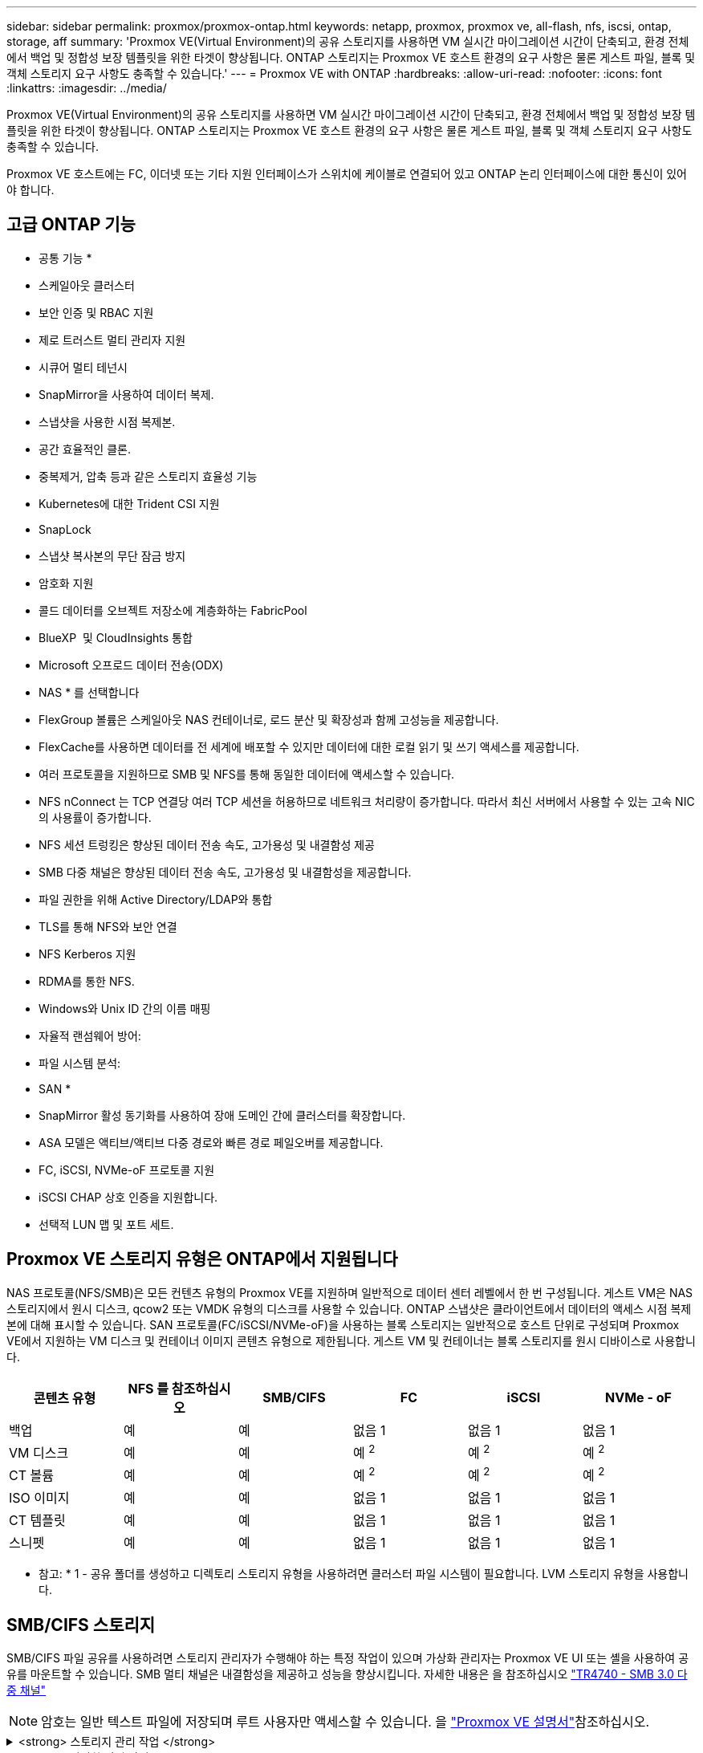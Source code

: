 ---
sidebar: sidebar 
permalink: proxmox/proxmox-ontap.html 
keywords: netapp, proxmox, proxmox ve, all-flash, nfs, iscsi, ontap, storage, aff 
summary: 'Proxmox VE(Virtual Environment)의 공유 스토리지를 사용하면 VM 실시간 마이그레이션 시간이 단축되고, 환경 전체에서 백업 및 정합성 보장 템플릿을 위한 타겟이 향상됩니다. ONTAP 스토리지는 Proxmox VE 호스트 환경의 요구 사항은 물론 게스트 파일, 블록 및 객체 스토리지 요구 사항도 충족할 수 있습니다.' 
---
= Proxmox VE with ONTAP
:hardbreaks:
:allow-uri-read: 
:nofooter: 
:icons: font
:linkattrs: 
:imagesdir: ../media/


[role="lead"]
Proxmox VE(Virtual Environment)의 공유 스토리지를 사용하면 VM 실시간 마이그레이션 시간이 단축되고, 환경 전체에서 백업 및 정합성 보장 템플릿을 위한 타겟이 향상됩니다. ONTAP 스토리지는 Proxmox VE 호스트 환경의 요구 사항은 물론 게스트 파일, 블록 및 객체 스토리지 요구 사항도 충족할 수 있습니다.

Proxmox VE 호스트에는 FC, 이더넷 또는 기타 지원 인터페이스가 스위치에 케이블로 연결되어 있고 ONTAP 논리 인터페이스에 대한 통신이 있어야 합니다.



== 고급 ONTAP 기능

* 공통 기능 *

* 스케일아웃 클러스터
* 보안 인증 및 RBAC 지원
* 제로 트러스트 멀티 관리자 지원
* 시큐어 멀티 테넌시
* SnapMirror을 사용하여 데이터 복제.
* 스냅샷을 사용한 시점 복제본.
* 공간 효율적인 클론.
* 중복제거, 압축 등과 같은 스토리지 효율성 기능
* Kubernetes에 대한 Trident CSI 지원
* SnapLock
* 스냅샷 복사본의 무단 잠금 방지
* 암호화 지원
* 콜드 데이터를 오브젝트 저장소에 계층화하는 FabricPool
* BlueXP  및 CloudInsights 통합
* Microsoft 오프로드 데이터 전송(ODX)


* NAS * 를 선택합니다

* FlexGroup 볼륨은 스케일아웃 NAS 컨테이너로, 로드 분산 및 확장성과 함께 고성능을 제공합니다.
* FlexCache를 사용하면 데이터를 전 세계에 배포할 수 있지만 데이터에 대한 로컬 읽기 및 쓰기 액세스를 제공합니다.
* 여러 프로토콜을 지원하므로 SMB 및 NFS를 통해 동일한 데이터에 액세스할 수 있습니다.
* NFS nConnect 는 TCP 연결당 여러 TCP 세션을 허용하므로 네트워크 처리량이 증가합니다. 따라서 최신 서버에서 사용할 수 있는 고속 NIC의 사용률이 증가합니다.
* NFS 세션 트렁킹은 향상된 데이터 전송 속도, 고가용성 및 내결함성 제공
* SMB 다중 채널은 향상된 데이터 전송 속도, 고가용성 및 내결함성을 제공합니다.
* 파일 권한을 위해 Active Directory/LDAP와 통합
* TLS를 통해 NFS와 보안 연결
* NFS Kerberos 지원
* RDMA를 통한 NFS.
* Windows와 Unix ID 간의 이름 매핑
* 자율적 랜섬웨어 방어:
* 파일 시스템 분석:


* SAN *

* SnapMirror 활성 동기화를 사용하여 장애 도메인 간에 클러스터를 확장합니다.
* ASA 모델은 액티브/액티브 다중 경로와 빠른 경로 페일오버를 제공합니다.
* FC, iSCSI, NVMe-oF 프로토콜 지원
* iSCSI CHAP 상호 인증을 지원합니다.
* 선택적 LUN 맵 및 포트 세트.




== Proxmox VE 스토리지 유형은 ONTAP에서 지원됩니다

NAS 프로토콜(NFS/SMB)은 모든 컨텐츠 유형의 Proxmox VE를 지원하며 일반적으로 데이터 센터 레벨에서 한 번 구성됩니다. 게스트 VM은 NAS 스토리지에서 원시 디스크, qcow2 또는 VMDK 유형의 디스크를 사용할 수 있습니다. ONTAP 스냅샷은 클라이언트에서 데이터의 액세스 시점 복제본에 대해 표시할 수 있습니다. SAN 프로토콜(FC/iSCSI/NVMe-oF)을 사용하는 블록 스토리지는 일반적으로 호스트 단위로 구성되며 Proxmox VE에서 지원하는 VM 디스크 및 컨테이너 이미지 콘텐츠 유형으로 제한됩니다. 게스트 VM 및 컨테이너는 블록 스토리지를 원시 디바이스로 사용합니다.

[cols="25% 15% 15% 15% 15% 15%"]
|===
| 콘텐츠 유형 | NFS 를 참조하십시오 | SMB/CIFS | FC | iSCSI | NVMe - oF 


| 백업 | 예 | 예  a| 
없음 1
 a| 
없음 1
 a| 
없음 1



| VM 디스크 | 예 | 예  a| 
예 ^2^
 a| 
예 ^2^
 a| 
예 ^2^



| CT 볼륨 | 예 | 예  a| 
예 ^2^
 a| 
예 ^2^
 a| 
예 ^2^



| ISO 이미지 | 예 | 예  a| 
없음 1
 a| 
없음 1
 a| 
없음 1



| CT 템플릿 | 예 | 예  a| 
없음 1
 a| 
없음 1
 a| 
없음 1



| 스니펫 | 예 | 예  a| 
없음 1
 a| 
없음 1
 a| 
없음 1

|===
* 참고: * 1 - 공유 폴더를 생성하고 디렉토리 스토리지 유형을 사용하려면 클러스터 파일 시스템이 필요합니다. LVM 스토리지 유형을 사용합니다.



== SMB/CIFS 스토리지

SMB/CIFS 파일 공유를 사용하려면 스토리지 관리자가 수행해야 하는 특정 작업이 있으며 가상화 관리자는 Proxmox VE UI 또는 셸을 사용하여 공유를 마운트할 수 있습니다. SMB 멀티 채널은 내결함성을 제공하고 성능을 향상시킵니다. 자세한 내용은 을 참조하십시오 link:https://www.netapp.com/pdf.html?item=/media/17136-tr4740.pdf["TR4740 - SMB 3.0 다중 채널"]


NOTE: 암호는 일반 텍스트 파일에 저장되며 루트 사용자만 액세스할 수 있습니다. 을 link:https://pve.proxmox.com/pve-docs/chapter-pvesm.html#storage_cifs["Proxmox VE 설명서"]참조하십시오.

.<strong> 스토리지 관리 작업 </strong>
[%collapsible]
====
ONTAP를 처음 사용하는 경우 시스템 관리자 인터페이스를 사용하여 이러한 작업을 완료함으로써 더 나은 환경을 조성할 수 있습니다.

. SMB에 대해 SVM이 사용되도록 설정되었는지 확인합니다. 자세한 link:https://docs.netapp.com/us-en/ontap/smb-config/configure-access-svm-task.html["ONTAP 9 설명서"] 내용은 를 참조하십시오.
. 컨트롤러당 최소 2개의 리프가 있어야 합니다. 위 링크의 단계를 따릅니다. 참고로, 이 솔루션에 사용된 Lifs의 스크린샷은 다음과 같습니다.
+
image:proxmox-ontap-image01.png["NAS 인터페이스 세부 정보입니다"]

. Active Directory 또는 워크그룹 기반 인증을 사용합니다. 위 링크의 단계를 따릅니다.
+
image:proxmox-ontap-image02.png["도메인 정보를 연결합니다"]

. 볼륨을 생성합니다. FlexGroup를 사용할 수 있도록 데이터를 클러스터에 분산하는 옵션을 선택해야 합니다.
+
image:proxmox-ontap-image23.png["FlexGroup 옵션"]

. SMB 공유를 생성하고 권한을 조정합니다. 자세한 link:https://docs.netapp.com/us-en/ontap/smb-config/configure-client-access-shared-storage-concept.html["ONTAP 9 설명서"] 내용은 를 참조하십시오.
+
image:proxmox-ontap-image03.png["SMB 공유 정보"]

. 가상화 관리자가 작업을 완료할 수 있도록 SMB 서버, 공유 이름 및 자격 증명을 제공합니다.


====
.<strong> 가상화 관리 작업 </strong>
[%collapsible]
====
. 공유 인증에 사용할 SMB 서버, 공유 이름 및 자격 증명을 수집합니다.
. 두 개 이상의 인터페이스가 서로 다른 VLAN(내결함성)에 구성되어 있고 NIC가 RSS를 지원하는지 확인합니다.
. Management UI를 사용하는 경우 `https:<proxmox-node>:8006` DataCenter를 클릭하고 스토리지를 선택한 다음 Add를 클릭하고 SMB/CIFS를 선택합니다.
+
image:proxmox-ontap-image04.png["SMB 스토리지 내비게이션"]

. 세부 정보를 입력하면 공유 이름이 자동으로 채워집니다. 모든 콘텐츠가 선택되었는지 확인합니다. 추가 를 클릭합니다.
+
image:proxmox-ontap-image05.png["SMB 스토리지 추가"]

. 다중 채널 옵션을 활성화하려면 클러스터의 노드 중 하나에서 쉘로 이동하고 pvesm set pvesmb01 --options multichannel, max_channel=4를 입력합니다
+
image:proxmox-ontap-image06.png["다중 채널 설정"]

. 위의 작업에 대한 내용은 /etc/pve/storage.cfg 에 나와 있습니다.
+
image:proxmox-ontap-image07.png["SMB용 스토리지 구성 파일"]



====


== NFS 스토리지

ONTAP는 Proxmox VE가 지원하는 모든 NFS 버전을 지원합니다. 내결함성 및 성능 향상을 제공하기 위해 link:https://docs.netapp.com/us-en/ontap/nfs-trunking/index.html["세션 트렁킹"]을 사용합니다. 세션 트렁킹을 사용하려면 NFS v4.1 이상이 필요합니다.

ONTAP를 처음 사용하는 경우 시스템 관리자 인터페이스를 사용하여 이러한 작업을 완료함으로써 더 나은 환경을 조성할 수 있습니다.

.<strong> 스토리지 관리 작업 </strong>
[%collapsible]
====
. NFS에 대해 SVM이 사용되도록 설정되었는지 확인합니다. 을 참조하십시오 link:https://docs.netapp.com/us-en/ontap/nfs-config/verify-protocol-enabled-svm-task.html["ONTAP 9 설명서"]
. 컨트롤러당 최소 2개의 리프가 있어야 합니다. 위 링크의 단계를 따릅니다. 참고로, 이 실습에서 사용하는 리프의 스크린샷은 다음과 같습니다.
+
image:proxmox-ontap-image01.png["NAS 인터페이스 세부 정보입니다"]

. Proxmox VE 호스트 IP 주소 또는 서브넷에 대한 액세스를 제공하는 NFS 내보내기 정책을 생성하거나 업데이트합니다. link:https://docs.netapp.com/us-en/ontap/nfs-config/create-export-policy-task.html["엑스포트 정책 생성"]및 link:https://docs.netapp.com/us-en/ontap/nfs-config/add-rule-export-policy-task.html["엑스포트 정책에 규칙을 추가합니다"]을 참조하십시오.
. link:https://docs.netapp.com/us-en/ontap/nfs-config/create-volume-task.html["볼륨을 생성합니다"].. FlexGroup를 사용할 수 있도록 데이터를 클러스터에 분산하는 옵션을 선택해야 합니다.
+
image:proxmox-ontap-image23.png["FlexGroup 옵션"]

. link:https://docs.netapp.com/us-en/ontap/nfs-config/associate-export-policy-flexvol-task.html["엑스포트 정책을 볼륨에 할당합니다"]
+
image:proxmox-ontap-image08.png["NFS 볼륨 정보"]

. NFS 볼륨이 준비되었음을 가상화 관리자에게 알립니다.


====
.<strong> 가상화 관리 작업 </strong>
[%collapsible]
====
. 두 개 이상의 인터페이스가 서로 다른 VLAN에 구성되어 있는지 확인합니다(내결함성). NIC 본딩을 사용합니다.
. 관리 UI를 사용하는 경우 `https:<proxmox-node>:8006` 데이터 센터 를 클릭하고 스토리지 를 선택한 다음 추가 를 클릭하고 NFS 를 선택합니다.
+
image:proxmox-ontap-image09.png["NFS 스토리지 탐색"]

. 세부 정보를 입력하고 서버 정보를 입력한 후 NFS 내보내기가 채워지고 목록에서 선택되어야 합니다. 콘텐츠 옵션을 선택해야 합니다.
+
image:proxmox-ontap-image10.png["NFS 스토리지 추가"]

. 세션 트렁킹의 경우 모든 Proxmox VE 호스트에서 /etc/fstab 파일을 업데이트하여 max_connect 및 NFS 버전 옵션과 함께 다른 lif 주소를 사용하여 동일한 NFS 내보내기를 마운트합니다.
+
image:proxmox-ontap-image11.png["세션 트렁크에 대한 fstab 항목입니다"]

. 다음은 NFS용 /etc/pve/storage.cfg 콘텐츠입니다.
+
image:proxmox-ontap-image12.png["NFS용 스토리지 구성 파일입니다"]



====


== iSCSI를 사용하는 LVM

Proxmox 호스트에서 공유 스토리지에 대해 Logical Volume Manager를 구성하려면 다음 작업에 대해 완료합니다.

.<strong> 가상화 관리 작업 </strong>
[%collapsible]
====
. 각각의 이더넷 NIC에 두 개의 Linux 브리지가 구성되어 있는지 확인합니다(다른 VLAN에 이상적으로 있음).
. 모든 Proxmox VE 호스트에 다중 경로 툴이 설치되어 있는지 확인합니다. 부팅 시 시작되는지 확인합니다.
+
[source, shell]
----
apt list | grep multipath-tools
# If need to install, execute the following line.
apt-get install multipath-tools
systemctl enable multipathd
----
. 모든 Proxmox VE 호스트에 대해 iSCSI 호스트 iqn을 수집하고 스토리지 관리자에게 제공합니다.
+
[source, shell]
----
cat /etc/iscsi/initiator.name
----


====
.<strong> 스토리지 관리 작업 </strong>
[%collapsible]
====
ONTAP을 처음 사용하는 경우 System Manager를 사용하여 더 나은 환경을 조성할 수 있습니다.

. SVM을 iSCSI 프로토콜이 활성화된 상태에서 사용할 수 있는지 확인합니다. 다음을 수행합니다 link:https://docs.netapp.com/us-en/ontap/san-admin/provision-storage.html["ONTAP 9 설명서"]
. iSCSI 전용의 컨트롤러당 2개의 리프가 있습니다.
+
image:proxmox-ontap-image13.png["iSCSI 인터페이스 세부 정보입니다"]

. igroup을 생성하고 호스트 iSCSI 이니시에이터를 채웁니다.
. SVM에서 원하는 크기로 LUN을 생성하고 위 단계에서 생성된 igroup에 제공합니다.
+
image:proxmox-ontap-image14.png["iSCSI LUN 세부 정보입니다"]

. LUN이 생성되었음을 가상화 관리자에게 알립니다.


====
.<strong> 가상화 관리 작업 </strong>
[%collapsible]
====
. 관리 UI `https:<proxmox node>:8006`로 이동하여 데이터 센터 를 클릭하고 스토리지 를 선택한 다음 추가 를 클릭하고 iSCSI 를 선택합니다.
+
image:proxmox-ontap-image15.png["iSCSI 스토리지 탐색"]

. 스토리지 ID 이름을 제공하십시오. 통신 문제가 없는 경우 ONTAP의 iSCSI lif 주소가 타겟을 선택할 수 있어야 합니다. 의도된 바는 게스트 VM에 대한 LUN 액세스를 직접 제공하지 않는 것이므로 선택 취소합니다.
+
image:proxmox-ontap-image16.png["iSCSI 스토리지 유형 생성"]

. 이제 추가를 클릭하고 LVM을 선택합니다.
+
image:proxmox-ontap-image17.png["LVM 스토리지 탐색"]

. 스토리지 ID 이름을 제공하고 위 단계에서 생성한 iSCSI 스토리지와 일치하는 기본 스토리지를 선택합니다. 기본 볼륨에 대한 LUN을 선택합니다. 볼륨 그룹 이름을 제공합니다. 공유 가 선택되어 있는지 확인합니다.
+
image:proxmox-ontap-image18.png["LVM 스토리지 생성"]

. 다음은 iSCSI 볼륨을 사용하는 LVM에 대한 샘플 스토리지 구성 파일입니다.
+
image:proxmox-ontap-image19.png["LVM iSCSI 구성"]



====


=== NVMe/TCP가 있는 LVM

Proxmox 호스트에서 공유 스토리지에 대해 Logical Volume Manager를 구성하려면 다음 작업을 수행합니다.

.<strong> 가상화 관리 작업 </strong>
[%collapsible]
====
. 각각의 이더넷 장치가 있는 두 개의 Linux 브리지가 구성되어 있는지 확인합니다(다른 VLAN에 이상적으로 있음).
. 클러스터의 모든 Proxmox 호스트에서 다음 명령을 실행하여 호스트 이니시에이터 정보를 수집합니다.
+
[source, shell]
----
nvme show-hostnqn
----
. 수집된 호스트 nqn 정보를 스토리지 관리자에게 제공하고 필요한 크기의 NVMe 네임스페이스를 요청합니다.


====
.<strong> 스토리지 관리 작업 </strong>
[%collapsible]
====
ONTAP을 처음 사용하는 경우 System Manager를 사용하여 더 나은 환경을 조성하십시오.

. SVM을 NVMe 프로토콜을 지원하는 상태로 사용할 수 있는지 확인합니다. link:https://docs.netapp.com/us-en/ontap/san-admin/create-nvme-namespace-subsystem-task.html["ONTAP 9 설명서에 대한 NVMe 작업"]을 참조하십시오.
. NVMe 네임스페이스를 생성합니다.
+
image:proxmox-ontap-image20.png["NVMe 네임스페이스 생성"]

. 하위 시스템을 생성하고 호스트 nqns를 할당합니다(CLI를 사용하는 경우). 위의 참조 링크를 따르십시오.
. NVMe 네임스페이스가 생성되었음을 가상화 관리자에게 알립니다.


====
.<strong> 가상화 관리 작업 </strong>
[%collapsible]
====
. 클러스터의 각 Proxmox VE 호스트에서 셸로 이동하고 /etc/NVMe/discovery.conf 파일을 생성하고 환경에 맞는 컨텐츠를 업데이트합니다.
+
[source, shell]
----
root@pxmox01:~# cat /etc/nvme/discovery.conf
# Used for extracting default parameters for discovery
#
# Example:
# --transport=<trtype> --traddr=<traddr> --trsvcid=<trsvcid> --host-traddr=<host-traddr> --host-iface=<host-iface>

-t tcp -l 1800 -a 172.21.118.153
-t tcp -l 1800 -a 172.21.118.154
-t tcp -l 1800 -a 172.21.119.153
-t tcp -l 1800 -a 172.21.119.154
----
. NVMe 하위 시스템에 로그인합니다
+
[source, shell]
----
nvme connect-all
----
. 장치 세부 정보를 검사하고 수집합니다.
+
[source, shell]
----
nvme list
nvme netapp ontapdevices
nvme list-subsys
lsblk -l
----
. 볼륨 그룹을 생성합니다
+
[source, shell]
----
vgcreate pvens02 /dev/mapper/<device id>
----
. 관리 UI `https:<proxmox node>:8006`로 이동하여 데이터 센터를 클릭하고 스토리지를 선택한 다음 Add를 클릭하고 LVM을 선택합니다.
+
image:proxmox-ontap-image17.png["LVM 스토리지 탐색"]

. 스토리지 ID 이름을 제공하고 기존 볼륨 그룹을 선택한 다음 CLI로 방금 생성한 볼륨 그룹을 선택합니다. 공유 옵션을 선택해야 합니다.
+
image:proxmox-ontap-image21.png["기존 vg의 LVM"]

. 다음은 NVMe/TCP를 사용하는 LVM에 대한 샘플 스토리지 구성 파일입니다
+
image:proxmox-ontap-image22.png["NVMe TCP 구성의 LVM"]



====
